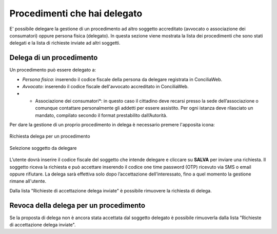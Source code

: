 Procedimenti che hai delegato
=============================

E' possibile delegare la gestione di un procedimento ad altro soggetto accreditato (avvocato o associazione dei consumatori) oppure persona fisica (delegato). 
In questa sezione viene mostrata la lista dei procedimenti che sono stati delegati e la lista di richieste inviate ad altri soggetti.

Delega di un procedimento
~~~~~~~~~~~~~~~~~~~~~~~~~
Un procedimento può essere delegato a:

- *Persona fisica*: inserendo il codice fiscale della persona da delegare registrata in ConciliaWeb.
- *Avvocato*: inserendo il codice fiscale dell'avvocato accreditato in ConciliaWeb.
- * Associazione dei consumatori*: in questo caso il cittadino deve recarsi presso la sede dell’associazione o comunque contattare personalmente gli addetti per essere assistito. Per ogni istanza deve rilasciato un mandato, compilato secondo il format prestabilito dall’Autorità.

Per dare la gestione di un proprio procedimento in delega è necessario premere l'apposita icona:

.. figure:: /media/richiesta_delega.png
   :align: center
   :name: richiesta-delega
   :alt: Richiesta delega
   
   Richiesta delega per un procedimento

.. figure:: /media/selsoggetto_delega.png
   :align: center
   :name: selsoggetto-delega
   :alt: Selezione soggetto da delegare
   
   Selezione soggetto da delegare

L’utente dovrà inserire il codice fiscale del soggetto che intende delegare e cliccare su **SALVA** per inviare una richiesta. Il soggetto riceva la richiesta e può accettare inserendo il codice one time password (OTP) ricevuto via SMS o email oppure rifiutare.  La delega sarà effettiva solo dopo l’accettazione dell’interessato, fino a quel momento la gestione rimane all'utente.

Dalla lista "Richieste di accettazione delega inviate" è possibile rimuovere la richiesta di delega.

Revoca della delega per un procedimento
~~~~~~~~~~~~~~~~~~~~~~~~~~~~~~~~~~~~~~~
Se la proposta di delega non è ancora stata accettata dal soggetto delegato è possibile rimuoverla dalla lista "Richieste di accettazione delega inviate".

